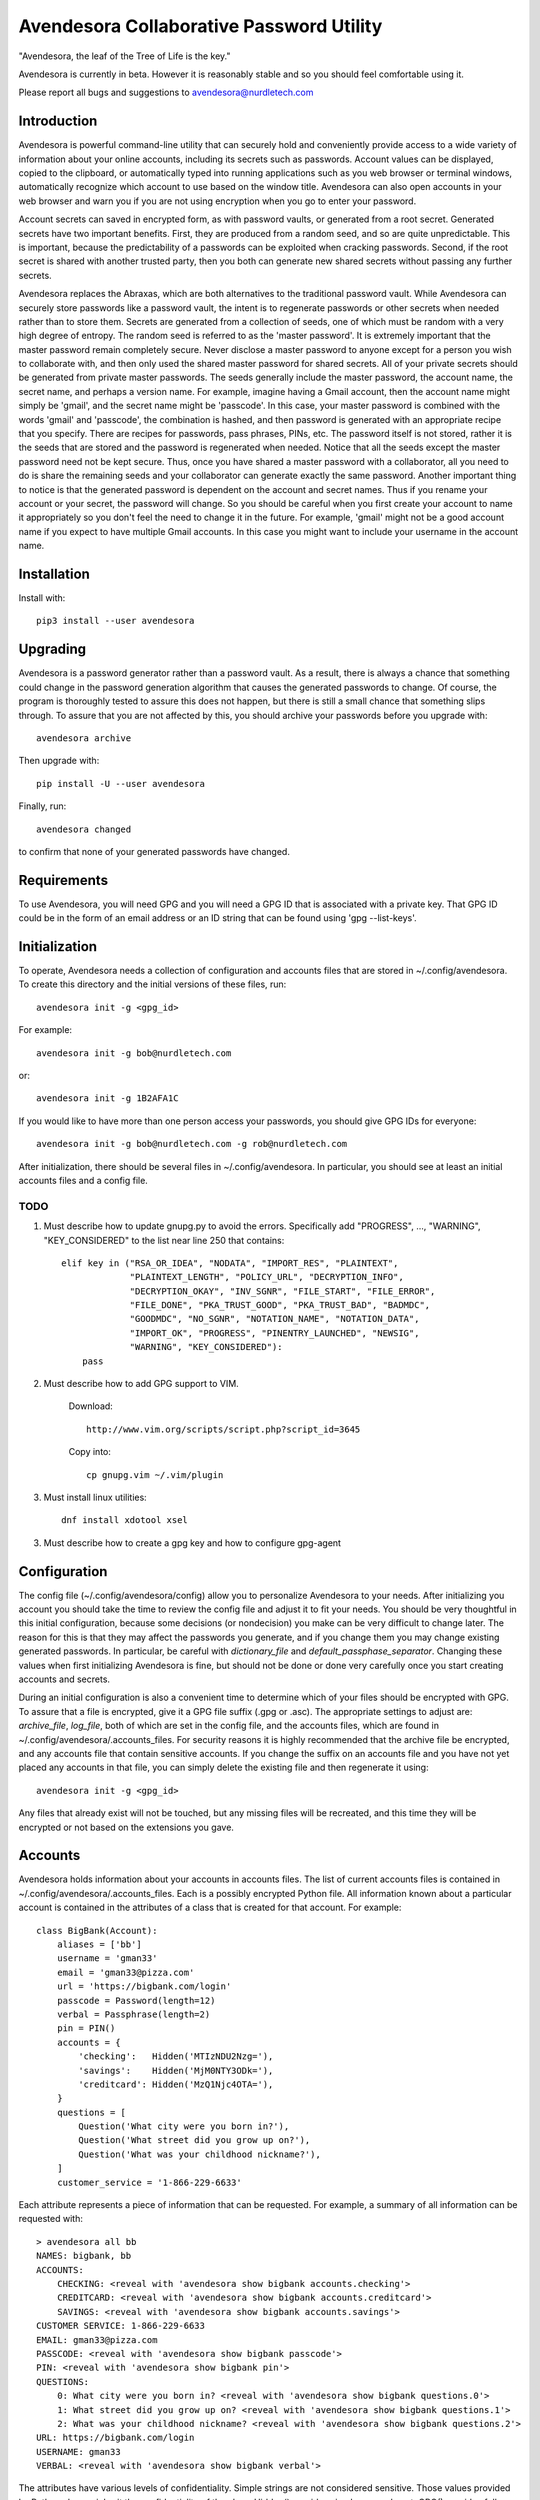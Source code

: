 Avendesora Collaborative Password Utility
=========================================

"Avendesora, the leaf of the Tree of Life is the key."

Avendesora is currently in beta. However it is reasonably stable and so you 
should feel comfortable using it.

Please report all bugs and suggestions to avendesora@nurdletech.com

Introduction
------------

Avendesora is powerful command-line utility that can securely hold and 
conveniently provide access to a wide variety of information about your online 
accounts, including its secrets such as passwords. Account values can be 
displayed, copied to the clipboard, or automatically typed into running 
applications such as you web browser or terminal windows, automatically 
recognize which account to use based on the window title.  Avendesora can also 
open accounts in your web browser and warn you if you are not using encryption 
when you go to enter your password.

Account secrets can saved in encrypted form, as with password vaults, or 
generated from a root secret.  Generated secrets have two important benefits.  
First, they are produced from a random seed, and so are quite unpredictable.  
This is important, because the predictability of a passwords can be exploited 
when cracking passwords.  Second, if the root secret is shared with another 
trusted party, then you both can generate new shared secrets without passing any 
further secrets.

Avendesora replaces the Abraxas, which are both alternatives to the traditional 
password vault.  While Avendesora can securely store passwords like a password 
vault, the intent is to regenerate passwords or other secrets when needed rather 
than to store them.  Secrets are generated from a collection of seeds, one of 
which must be random with a very high degree of entropy. The random seed is 
referred to as the 'master password'.  It is extremely important that the master 
password remain completely secure.  Never disclose a master password to anyone 
except for a person you wish to collaborate with, and then only used the shared 
master password for shared secrets.  All of your private secrets should be 
generated from private master passwords. The seeds generally include the master 
password, the account name, the secret name, and perhaps a version name.  For 
example, imagine having a Gmail account, then the account name might simply be 
'gmail', and the secret name might be 'passcode'. In this case, your master 
password is combined with the words 'gmail' and 'passcode', the combination is 
hashed, and then password is generated with an appropriate recipe that you 
specify.  There are recipes for passwords, pass phrases, PINs, etc.  The 
password itself is not stored, rather it is the seeds that are stored and the 
password is regenerated when needed. Notice that all the seeds except the master 
password need not be kept secure. Thus, once you have shared a master password 
with a collaborator, all you need to do is share the remaining seeds and your 
collaborator can generate exactly the same password. Another important thing to 
notice is that the generated password is dependent on the account and secret 
names. Thus if you rename your account or your secret, the password will change.  
So you should be careful when you first create your account to name it 
appropriately so you don't feel the need to change it in the future. For 
example, 'gmail' might not be a good account name if you expect to have multiple 
Gmail accounts. In this case you might want to include your username in the 
account name.


Installation
------------

Install with::

    pip3 install --user avendesora

.. image:: https://img.shields.io/travis/KenKundert/avendesora/master.svg
    :target: https://travis-ci.org/KenKundert/avendesora

.. image:: https://img.shields.io/coveralls/KenKundert/avendesora.svg
    :target: https://coveralls.io/r/KenKundert/avendesora

.. image:: https://img.shields.io/pypi/v/avendesora.svg
    :target: https://pypi.python.org/pypi/avendesora

.. image:: https://img.shields.io/pypi/pyversions/avendesora.svg
    :target: https://pypi.python.org/pypi/avendesora/

.. image:: https://img.shields.io/pypi/dd/avendesora.svg
    :target: https://pypi.python.org/pypi/avendesora/



Upgrading
---------

Avendesora is a password generator rather than a password vault. As a result, 
there is always a chance that something could change in the password generation 
algorithm that causes the generated passwords to change. Of course, the program 
is thoroughly tested to assure this does not happen, but there is still a small 
chance that something slips through.  To assure that you are not affected by 
this, you should archive your passwords before you upgrade with::

    avendesora archive

Then upgrade with::

    pip install -U --user avendesora

Finally, run::

    avendesora changed

to confirm that none of your generated passwords have changed.


Requirements
------------

To use Avendesora, you will need GPG and you will need a GPG ID that is 
associated with a private key. That GPG ID could be in the form of an email 
address or an ID string that can be found using 'gpg --list-keys'.


Initialization
--------------

To operate, Avendesora needs a collection of configuration and accounts files 
that are stored in ~/.config/avendesora. To create this directory and the 
initial versions of these files, run::

    avendesora init -g <gpg_id>

For example::

    avendesora init -g bob@nurdletech.com


or::

    avendesora init -g 1B2AFA1C

If you would like to have more than one person access your passwords, you should 
give GPG IDs for everyone::

    avendesora init -g bob@nurdletech.com -g rob@nurdletech.com

After initialization, there should be several files in ~/.config/avendesora. In 
particular, you should see at least an initial accounts files and a config file.

####
TODO
####

1. Must describe how to update gnupg.py to avoid the errors. Specifically add 
   "PROGRESS", ..., "WARNING", "KEY_CONSIDERED" to the list near line 250 that 
   contains::

        elif key in ("RSA_OR_IDEA", "NODATA", "IMPORT_RES", "PLAINTEXT",
                     "PLAINTEXT_LENGTH", "POLICY_URL", "DECRYPTION_INFO",
                     "DECRYPTION_OKAY", "INV_SGNR", "FILE_START", "FILE_ERROR",
                     "FILE_DONE", "PKA_TRUST_GOOD", "PKA_TRUST_BAD", "BADMDC",
                     "GOODMDC", "NO_SGNR", "NOTATION_NAME", "NOTATION_DATA",
                     "IMPORT_OK", "PROGRESS", "PINENTRY_LAUNCHED", "NEWSIG",
                     "WARNING", "KEY_CONSIDERED"):
            pass

2. Must describe how to add GPG support to VIM.

    Download::

        http://www.vim.org/scripts/script.php?script_id=3645

    Copy into::

        cp gnupg.vim ~/.vim/plugin

3. Must install linux utilities::

        dnf install xdotool xsel

3. Must describe how to create a gpg key and how to configure gpg-agent


Configuration
-------------

The config file (~/.config/avendesora/config) allow you to personalize 
Avendesora to your needs. After initializing you account you should take the 
time to review the config file and adjust it to fit your needs. You should be 
very thoughtful in this initial configuration, because some decisions (or 
nondecision) you make can be very difficult to change later.  The reason for 
this is that they may affect the passwords you generate, and if you change them 
you may change existing generated passwords. In particular, be careful with 
*dictionary_file* and *default_passphase_separator*. Changing these values when 
first initializing Avendesora is fine, but should not be done or done very 
carefully once you start creating accounts and secrets.

During an initial configuration is also a convenient time to determine which of 
your files should be encrypted with GPG. To assure that a file is encrypted, 
give it a GPG file suffix (.gpg or .asc). The appropriate settings to adjust 
are: *archive_file*, *log_file*, both of which are set in the config file, and 
the accounts files, which are found in ~/.config/avendesora/.accounts_files. For 
security reasons it is highly recommended that the archive file be encrypted, 
and any accounts file that contain sensitive accounts. If you change the suffix 
on an accounts file and you have not yet placed any accounts in that file, you 
can simply delete the existing file and then regenerate it using::

    avendesora init -g <gpg_id>

Any files that already exist will not be touched, but any missing files will be 
recreated, and this time they will be encrypted or not based on the extensions 
you gave.


Accounts
--------

Avendesora holds information about your accounts in accounts files. The list of 
current accounts files is contained in ~/.config/avendesora/.accounts_files.  
Each is a possibly encrypted Python file. All information known about 
a particular account is contained in the attributes of a class that is created 
for that account. For example::

    class BigBank(Account):
        aliases = ['bb']
        username = 'gman33'
        email = 'gman33@pizza.com'
        url = 'https://bigbank.com/login'
        passcode = Password(length=12)
        verbal = Passphrase(length=2)
        pin = PIN()
        accounts = {
            'checking':   Hidden('MTIzNDU2Nzg='),
            'savings':    Hidden('MjM0NTY3ODk='),
            'creditcard': Hidden('MzQ1Njc4OTA='),
        }
        questions = [
            Question('What city were you born in?'),
            Question('What street did you grow up on?'),
            Question('What was your childhood nickname?'),
        ]
        customer_service = '1-866-229-6633'

Each attribute represents a piece of information that can be requested. For 
example, a summary of all information can be requested with::

    > avendesora all bb
    NAMES: bigbank, bb
    ACCOUNTS:
        CHECKING: <reveal with 'avendesora show bigbank accounts.checking'>
        CREDITCARD: <reveal with 'avendesora show bigbank accounts.creditcard'>
        SAVINGS: <reveal with 'avendesora show bigbank accounts.savings'>
    CUSTOMER SERVICE: 1-866-229-6633
    EMAIL: gman33@pizza.com
    PASSCODE: <reveal with 'avendesora show bigbank passcode'>
    PIN: <reveal with 'avendesora show bigbank pin'>
    QUESTIONS:
        0: What city were you born in? <reveal with 'avendesora show bigbank questions.0'>
        1: What street did you grow up on? <reveal with 'avendesora show bigbank questions.1'>
        2: What was your childhood nickname? <reveal with 'avendesora show bigbank questions.2'>
    URL: https://bigbank.com/login
    USERNAME: gman33
    VERBAL: <reveal with 'avendesora show bigbank verbal'>

The attributes have various levels of confidentiality.  Simple strings are not 
considered sensitive. Those values provided by Python classes inherit the 
confidentiality of the class.  Hidden() provides simple concealment. GPG()
provides full encryption. And classes like Password(), Passphrase(), PIN() and 
Question generates secrets.  Attributes that are considered sensitive are not 
shown in the above summary, but can be requested individually::

    > avendesora show bb pin
    PIN: 7784

Attributes can be simple scalars, such as PIN. They can be array memberss, such 
as questions::

    > avendesora show bigbank questions.1
    QUESTIONS.1: contact insulator crumb

Or they can be dictionary members::

    > avendesora show bb accounts.checking
    ACCOUNTS.CHECKING (base64): 12345678

The passcode attribute is the default scalar attribute::

    > avendesora show bb
    PASSCODE: Nj3gpqHNfiie

The questions attribute is the default array attribute, which is used if the 
requested field is a number::

    > avendesora show bb 0
    QUESTIONS.0: muffin favorite boyfriend


Adding And Editing Accounts
---------------------------

You add new accounts using the *add* command::

    > avendesora add [<template>]

The available templates can be found using::

    > avendesora help add

You can add new templates or edit the existing templates by changing 
*account_templates* in ~/.config/avendesora/config.

The *add* command will open your editor (set this with the *edit_template* 
setting in the config file). If you are using default version of *edit_template* 
the template will be opened in Vim with the *n* key is mapped to take you to the 
next field. You can edit any part of the template you like, but at a minimum you 
need to edit the fields.

Once an account exists, you can edit it using::

    > avendesora edit [<account>]

This opens the accounts file with your editor (set this with the *edit_account* 
setting in the config file). If you are using default version of *edit_account*, 
which uses VIM, it should take you directly to the account.


Finding Accounts
----------------

There are two ways of finding accounts. First, you can list any accounts whose 
name or aliases contains a text fragment. For example::

    > avendesora find bank
    bank:
        bankofamerica (boa)

Second, you can list any accounts that contain a text fragment in any non-secret 
field. For example::

    > avendesora find 4408
    4408:
        bankofamerica (boa)
